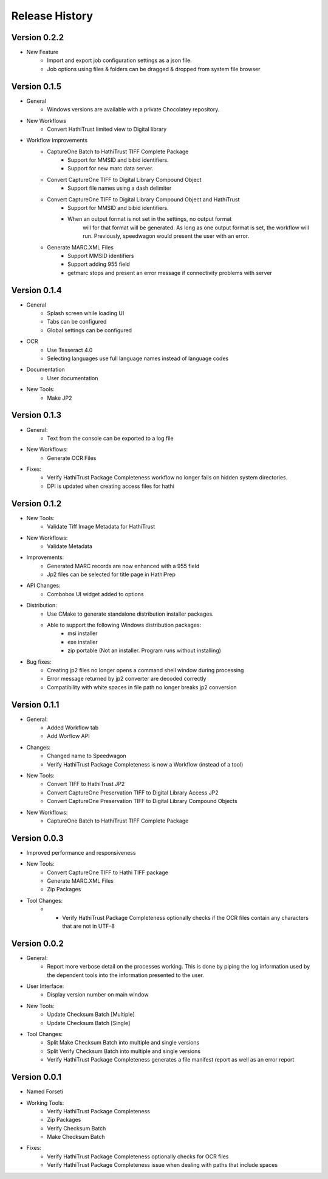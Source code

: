 .. :changelog:

Release History
---------------

Version 0.2.2
+++++++++++++

* New Feature
    * Import and export job configuration settings as a json file.
    * Job options using files & folders can be dragged & dropped from system file browser

Version 0.1.5
+++++++++++++

* General
    * Windows versions are available with a private Chocolatey repository.

* New Workflows
    * Convert HathiTrust limited view to Digital library
* Workflow improvements
    * CaptureOne Batch to HathiTrust TIFF Complete Package
        * Support for MMSID and bibid identifiers.
        * Support for new marc data server.
    * Convert CaptureOne TIFF to Digital Library Compound Object
        * Support file names using a dash delimiter
    * Convert CaptureOne TIFF to Digital Library Compound Object and HathiTrust
        * Support for MMSID and bibid identifiers.
        * When an output format is not set in the settings, no output format
            will for that format will be generated. As long as one output
            format is set, the workflow will run. Previously, speedwagon  would
            present the user with an error.
    * Generate MARC.XML Files
        * Support MMSID identifiers
        * Support adding 955 field
        * getmarc stops and present an error message if connectivity problems with server

Version 0.1.4
+++++++++++++

* General
   * Splash screen while loading UI
   * Tabs can be configured
   * Global settings can be configured

* OCR
   * Use Tesseract 4.0
   * Selecting languages use full language names instead of language codes

* Documentation
   * User documentation

* New Tools:
   * Make JP2

Version 0.1.3
+++++++++++++

* General:
    * Text from the console can be exported to a log file
* New Workflows:
    * Generate OCR Files
* Fixes:
    * Verify HathiTrust Package Completeness workflow no longer fails on hidden system directories.
    * DPI is updated when creating access files for hathi


Version 0.1.2
+++++++++++++

* New Tools:
   * Validate Tiff Image Metadata for HathiTrust
* New Workflows:
   * Validate Metadata
* Improvements:
   * Generated MARC records are now enhanced with a 955 field
   * Jp2 files can be selected for title page in HathiPrep
* API Changes:
    * Combobox UI widget added to options
* Distribution:
   * Use CMake to generate standalone distribution installer packages.
   * Able to support the following Windows distribution packages:
       * msi installer
       * exe installer
       * zip portable (Not an installer. Program runs without installing)

* Bug fixes:
    * Creating jp2 files no longer opens a command shell window during processing
    * Error message returned by jp2 converter are decoded correctly
    * Compatibility with white spaces in file path no longer breaks jp2 conversion

Version 0.1.1
+++++++++++++
* General:
   * Added Workflow tab
   * Add Worflow API
* Changes:
   * Changed name to Speedwagon
   * Verify HathiTrust Package Completeness is now a Workflow (instead of a tool)
* New Tools:
   * Convert TIFF to HathiTrust JP2
   * Convert CaptureOne Preservation TIFF to Digital Library Access JP2
   * Convert CaptureOne Preservation TIFF to Digital Library Compound Objects
* New Workflows:
   * CaptureOne Batch to HathiTrust TIFF Complete Package


Version 0.0.3
+++++++++++++

* Improved performance and responsiveness
* New Tools:
   * Convert CaptureOne TIFF to Hathi TIFF package
   * Generate MARC.XML Files
   * Zip Packages
* Tool Changes:
   * * Verify HathiTrust Package Completeness optionally checks if the OCR files contain any characters that are not in UTF-8


Version 0.0.2
+++++++++++++

* General:
   * Report more verbose detail on the processes working. This is done by piping the log information used by the dependent tools into the information presented to the user.
* User Interface:
   * Display version number on main window
* New Tools:
   * Update Checksum Batch [Multiple]
   * Update Checksum Batch [Single]
* Tool Changes:
   * Split Make Checksum Batch into multiple and single versions
   * Split Verify Checksum Batch into multiple and single versions
   * Verify HathiTrust Package Completeness generates a file manifest report as well as an error report


Version 0.0.1
+++++++++++++
* Named Forseti
* Working Tools:
   * Verify HathiTrust Package Completeness
   * Zip Packages
   * Verify Checksum Batch
   * Make Checksum Batch
* Fixes:
   * Verify HathiTrust Package Completeness optionally checks for OCR files
   * Verify HathiTrust Package Completeness issue when dealing with paths that include spaces
